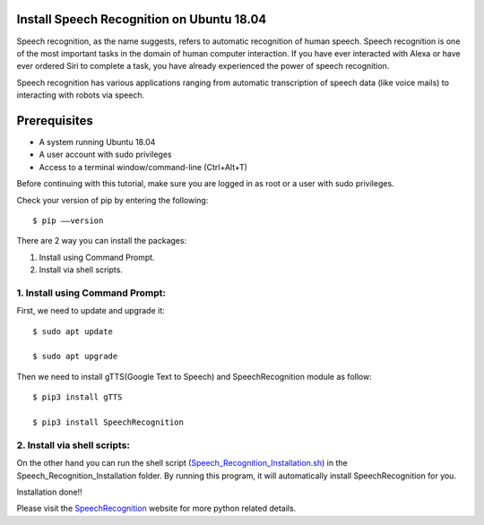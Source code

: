 Install Speech Recognition on Ubuntu 18.04
------------------------------------------------
Speech recognition, as the name suggests, refers to automatic recognition of human speech.
Speech recognition is one of the most important tasks in the domain of human computer interaction.
If you have ever interacted with Alexa or have ever ordered Siri to complete a task, you have
already experienced the power of speech recognition.

Speech recognition has various applications ranging from automatic transcription of speech data
(like voice mails) to interacting with robots via speech.

Prerequisites
--------------
* A system running Ubuntu 18.04
* A user account with sudo privileges
* Access to a terminal window/command-line (Ctrl+Alt+T)

Before continuing with this tutorial, make sure you are logged in as root or a user with sudo
privileges.

Check your version of pip by entering the following::

    $ pip ––version

There are 2 way you can install the packages:

1. Install using Command Prompt.
2. Install via shell scripts.

1. Install using Command Prompt:
*********************************
First, we need to update and upgrade it::

    $ sudo apt update

    $ sudo apt upgrade

Then we need to install gTTS(Google Text to Speech) and SpeechRecognition module as follow::

    $ pip3 install gTTS

    $ pip3 install SpeechRecognition

2. Install via shell scripts:
*********************************
On the other hand you can run the shell script
(Speech_Recognition_Installation.sh_) in the Speech_Recognition_Installation folder.
By running this program, it will automatically install SpeechRecognition for you.

.. _Speech_Recognition_Installation.sh: https://github.com/ripanmukherjee/Robotic-Greeter/blob/master/Installation_Documents/Speech_Recognition_Installation/Speech_Recognition_Installation.sh

Installation done!!

Please visit the SpeechRecognition_ website for more python related details.

.. _SpeechRecognition: https://pypi.org/project/SpeechRecognition/